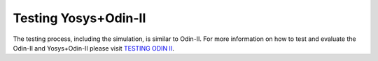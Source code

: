 Testing Yosys+Odin-II
=====================

The testing process, including the simulation, is similar to Odin-II.
For more information on how to test and evaluate the Odin-II and Yosys+Odin-II please visit `TESTING ODIN II <https://docs.verilogtorouting.org/en/latest/odin/dev_guide/testing/>`_. 